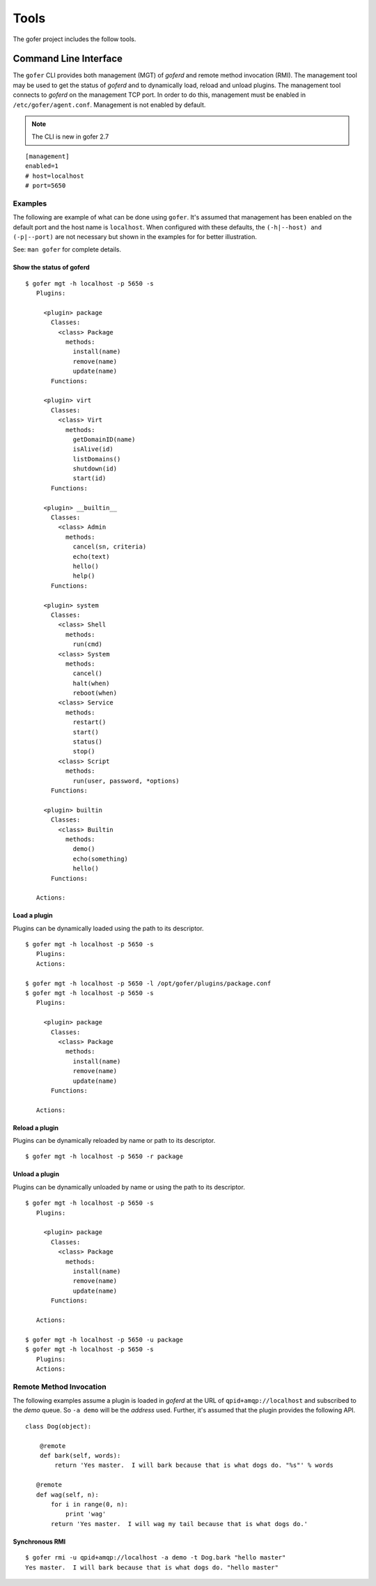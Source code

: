Tools
=====

The gofer project includes the follow tools.

Command Line Interface
^^^^^^^^^^^^^^^^^^^^^^

The ``gofer`` CLI provides both management (MGT) of *goferd* and remote method invocation (RMI).
The management tool may be used to get the status of *goferd* and to dynamically load, reload and
unload plugins.  The management tool connects to *goferd* on the management TCP port.  In order
to do this, management must be enabled in ``/etc/gofer/agent.conf``.  Management is not enabled
by default.

.. note:: The CLI is new in gofer 2.7

::

 [management]
 enabled=1
 # host=localhost
 # port=5650

Examples
--------

The following are example of what can be done using ``gofer``.  It's assumed that management has
been enabled on the default port and the host name is ``localhost``.  When configured with these
defaults, the ``(-h|--host) and (-p|--port)`` are not necessary but shown in the examples for
for better illustration.

See: ``man gofer`` for complete details.

Show the status of goferd
+++++++++++++++++++++++++

::

 $ gofer mgt -h localhost -p 5650 -s
    Plugins:
    
      <plugin> package
        Classes:
          <class> Package
            methods:
              install(name)
              remove(name)
              update(name)
        Functions:
    
      <plugin> virt
        Classes:
          <class> Virt
            methods:
              getDomainID(name)
              isAlive(id)
              listDomains()
              shutdown(id)
              start(id)
        Functions:
    
      <plugin> __builtin__
        Classes:
          <class> Admin
            methods:
              cancel(sn, criteria)
              echo(text)
              hello()
              help()
        Functions:
    
      <plugin> system
        Classes:
          <class> Shell
            methods:
              run(cmd)
          <class> System
            methods:
              cancel()
              halt(when)
              reboot(when)
          <class> Service
            methods:
              restart()
              start()
              status()
              stop()
          <class> Script
            methods:
              run(user, password, *options)
        Functions:
    
      <plugin> builtin
        Classes:
          <class> Builtin
            methods:
              demo()
              echo(something)
              hello()
        Functions:
    
    Actions:

Load a plugin
+++++++++++++

Plugins can be dynamically loaded using the path to its descriptor.

::

 $ gofer mgt -h localhost -p 5650 -s
    Plugins:
    Actions:

 $ gofer mgt -h localhost -p 5650 -l /opt/gofer/plugins/package.conf
 $ gofer mgt -h localhost -p 5650 -s
    Plugins:

      <plugin> package
        Classes:
          <class> Package
            methods:
              install(name)
              remove(name)
              update(name)
        Functions:

    Actions:


Reload a plugin
+++++++++++++++

Plugins can be dynamically reloaded by name or path to its descriptor.

::

 $ gofer mgt -h localhost -p 5650 -r package

Unload a plugin
+++++++++++++++

Plugins can be dynamically unloaded by name or using the path to its descriptor.

::

 $ gofer mgt -h localhost -p 5650 -s
    Plugins:

      <plugin> package
        Classes:
          <class> Package
            methods:
              install(name)
              remove(name)
              update(name)
        Functions:

    Actions:

 $ gofer mgt -h localhost -p 5650 -u package
 $ gofer mgt -h localhost -p 5650 -s
    Plugins:
    Actions:


Remote Method Invocation
------------------------

The following examples assume a plugin is loaded in *goferd* at the URL of ``qpid+amqp://localhost``
and subscribed to the *demo* queue.  So ``-a demo`` will be the *address* used.  Further, it's assumed
that the plugin provides the following API.

::

 class Dog(object):

     @remote
     def bark(self, words):
         return 'Yes master.  I will bark because that is what dogs do. "%s"' % words

    @remote
    def wag(self, n):
        for i in range(0, n):
            print 'wag'
        return 'Yes master.  I will wag my tail because that is what dogs do.'

Synchronous RMI
+++++++++++++++

::

 $ gofer rmi -u qpid+amqp://localhost -a demo -t Dog.bark "hello master"
 Yes master.  I will bark because that is what dogs do. "hello master"


